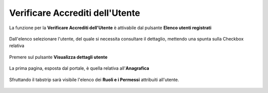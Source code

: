 .. _Verificare_Accredi_Utente:

**Verificare Accrediti dell'Utente**
####################################

La funzione per la **Verificare Accrediti dell'Utente**
è attivabile dal pulsante **Elenco utenti registrati**


   .. image:: img/Utente_innesco_accredito.png

Dall'elenco selezionare l'utente, del quale
si necessita consultare il dettaglio, mettendo una spunta sulla Checkbox relativa

  .. image:: img/Utente_elenco.png

Premere sul pulsante **Visualizza dettagli utente**

  .. image:: img/Pulsante_visualizza_dettagli.png

La prima pagina, esposta dal portale, è quella relativa all'**Anagrafica**

  .. image:: img/Utente_form_anagrafica.png

Sfruttando il tabstrip sarà visibile l'elenco
dei **Ruoli e i Permessi** attribuiti all'utente.

  .. image:: img/Utente_form_ruoli.png

